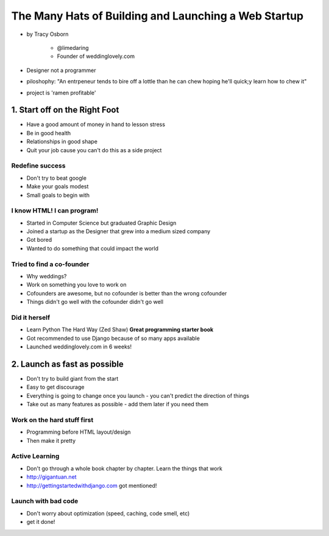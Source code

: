 =======================================================
The Many Hats of Building and Launching a Web Startup
=======================================================

* by Tracy Osborn

    * @limedaring
    * Founder of weddinglovely.com

* Designer not a programmer
* piloshophy: "An entrpeneur tends to bire off a lottle than he can chew hoping he'll quick;y learn how to chew it"
* project is 'ramen profitable'

1. Start off on the Right Foot
==============================

* Have a good amount of money in hand to lesson stress
* Be in good health
* Relationships in good shape
* Quit your job cause you can't do this as a side project

Redefine success
----------------

* Don't try to beat google
* Make your goals modest
* Small goals to begin with

I know HTML! I can program!
----------------------------

* Started in Computer Science but graduated Graphic Design
* Joined a startup as the Designer that grew into a medium sized company
* Got bored
* Wanted to do something that could impact the world

Tried to find a co-founder
------------------------------

* Why weddings?
* Work on something you love to work on
* Cofounders are awesome, but no cofounder is better than the wrong cofounder
* Things didn't go well with the cofounder didn't go well

Did it herself
---------------

* Learn Python The Hard Way (Zed Shaw) **Great programming starter book**
* Got recommended to use Django because of so many apps available 
* Launched weddinglovely.com in 6 weeks!

2. Launch as fast as possible
================================

* Don't try to build giant from the start
* Easy to get discourage
* Everything is going to change once you launch - you can't predict the direction of things
* Take out as many features as possible - add them later if you need them

Work on the hard stuff first
------------------------------

* Programming before HTML layout/design
* Then make it pretty

Active Learning
----------------

* Don't go through a whole book chapter by chapter. Learn the things that work
* http://gigantuan.net
* http://gettingstartedwithdjango.com got mentioned!

Launch with bad code
---------------------

* Don't worry about optimization (speed, caching, code smell, etc)
* get it done!
